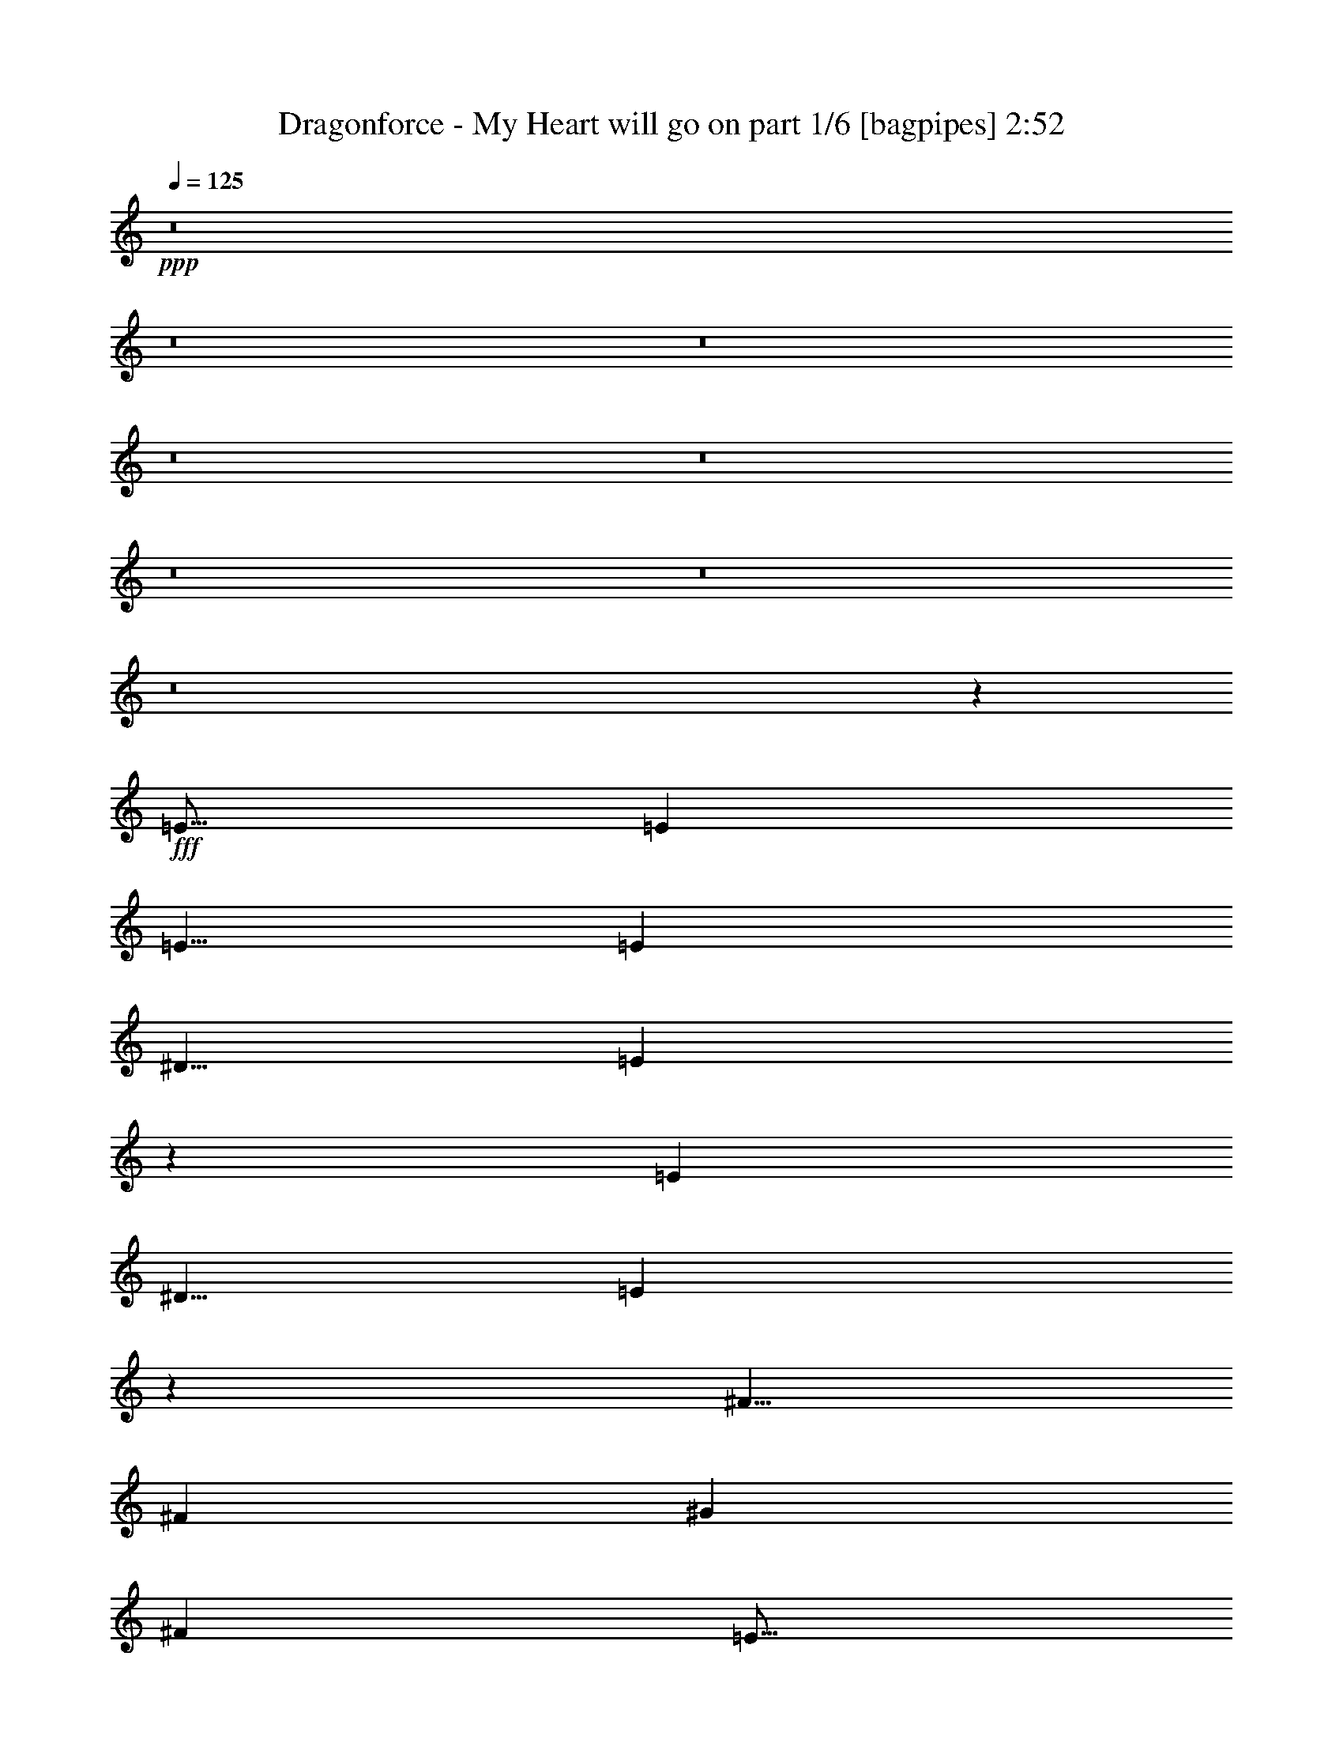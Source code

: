 % Produced with Bruzo's Transcoding Environment
% Transcribed by  Bruzo

X:1
T:  Dragonforce - My Heart will go on part 1/6 [bagpipes] 2:52
Z: Transcribed with BruTE 64
L: 1/4
Q: 125
K: C
+ppp+
z8
z8
z8
z8
z8
z8
z8
z8
z18051/8000
+fff+
[=E15/16]
[=E2501/8000]
[=E5/8]
[=E5001/8000]
[^D5/8]
[=E4947/8000]
z2527/4000
[=E5001/8000]
[^D5/8]
[=E989/1600]
z79/125
[^F5/8]
[^F5001/8000]
[^G10001/8000]
[^F10001/8000]
[=E15/16]
[=E2501/8000]
[=E5/8]
[=E5001/8000]
[^D5/8]
[=E4939/8000]
z2531/4000
[=B,7469/4000]
z633/1000
[=E7501/8000]
[=E5/16]
[=E5/8]
[=E5001/8000]
[^D5/8]
[=E2467/4000]
z5067/8000
[=E5001/8000]
[^D5/8]
[=E1233/2000]
z5069/8000
[^F5001/8000]
[^F5/8]
[^G10001/8000]
[^F10001/8000]
[=E7501/8000]
[=E5/16]
[=E5/8]
[=E5001/8000]
[^D5/8]
[=E2463/4000]
z203/320
[=B,597/320]
z5077/8000
[=E10001/4000]
[^F15001/8000]
[=B,5001/8000]
[=B10001/8000]
[=A5/8]
[^G5001/8000]
[^F9917/8000]
z1271/2000
[^G5001/8000]
[=A10001/8000]
[^G5/8]
[^F5/8]
[=E5001/8000]
[^D5/8]
[=E10001/8000]
[=B,2489/1000]
z5023/2000
[=E10001/4000]
[^F15001/8000]
[=B,5001/8000]
[=B10001/8000]
[=A5/8]
[^G5001/8000]
[^F4951/4000]
z5099/8000
[^G5001/8000]
[=A10001/8000]
[^G5/8]
[^F5001/8000]
[=E5/8]
[^D5/8]
[=E10001/8000]
[^F5001/8000]
[^G5/8]
[^F5001/8000]
[=E5/8]
[=E3979/1600]
z8
z8
z16061/4000
[=E7501/8000]
[=E5/16]
[=E5001/8000]
[=E5/8]
[^D5001/8000]
[=E43/64]
z39/64
[=E5001/8000]
[^D5/8]
[=E1281/2000]
z4877/8000
[^F5001/8000]
[^F5/8]
[^G10001/8000]
[^F10001/8000]
[=E7501/8000]
[=E5/16]
[=E5001/8000]
[=E5/8]
[^D5001/8000]
[=E5117/8000]
z4883/8000
[=B,15117/8000]
z977/1600
[=E7501/8000]
[=E5/16]
[=E5001/8000]
[=E5/8]
[^D5001/8000]
[=E639/1000]
z4889/8000
[=E5/8]
[^D5001/8000]
[=E511/800]
z4891/8000
[^F5/8]
[^F5/8]
[^G10001/8000]
[^F10001/8000]
[=E7501/8000]
[=E5/16]
[=E5001/8000]
[=E5/8]
[^D5001/8000]
[=E319/500]
z4897/8000
[=B,15103/8000]
z4899/8000
[=E20001/8000]
[^F7501/4000]
[=B,5/8]
[=B10001/8000]
[=A5001/8000]
[^G5/8]
[^F631/500]
z2453/4000
[^G5/8]
[=A10001/8000]
[^G5/8]
[^F5001/8000]
[=E5/8]
[^D5001/8000]
[=E10001/8000]
[=B,2009/800]
z9957/4000
[=E20001/8000]
[^F7501/4000]
[=B,5/8]
[=B10001/8000]
[=A5001/8000]
[^G5/8]
[^F10081/8000]
z4921/8000
[^G5/8]
[=A10001/8000]
[^G5/8]
[^F5001/8000]
[=E5/8]
[^D5001/8000]
[=E10001/8000]
[^F5/8]
[^G5001/8000]
[^F5/8]
[=E5001/8000]
[=E20073/8000]
z8
z8
z8
z8
z8
z8
z8
z6497/1000
[^F20001/8000]
[^G7501/4000]
[^C5/8]
[^c10001/8000]
[=B5001/8000]
[^A5/8]
[^G10019/8000]
z4983/8000
[^A5/8]
[=B10001/8000]
[^A5001/8000]
[^G5/8]
[^F5/8]
[=F5001/8000]
[^F10001/8000]
[^C20013/8000]
z19991/8000
[^F10001/4000]
[^G15001/8000]
[^C5/8]
[^c10001/8000]
[=B5001/8000]
[^A5/8]
[^G2501/2000]
z2499/4000
[^A5/8]
[=B10001/8000]
[^A5001/8000]
[^G5/8]
[^F5001/8000]
[=F5/8]
[^F10001/8000]
[^G5/8]
[^A5001/8000]
[^G5/8]
[^F5001/8000]
[^F4999/2000]
z8
z8
z8
z41/16

X:2
T:  Dragonforce - My Heart will go on part 2/6 [horn] 2:52
Z: Transcribed with BruTE 64
L: 1/4
Q: 125
K: C
+ppp+
z8
z8
z8
z8
z8
z12509/2000
+f+
[^C,10001/4000^G,10001/4000^C10001/4000]
[^F,20001/8000=B,20001/8000]
[=E,10001/4000=A,10001/4000]
[^F,10001/4000=B,10001/4000]
[^C,10001/4000^G,10001/4000^C10001/4000]
[^F,10001/4000=B,10001/4000]
[=E,10001/4000=A,10001/4000]
[^F,10001/4000=B,10001/4000]
[=E,/8=B,/8=E/8]
z3/16
[=E,/8]
z3/16
[=E,/8]
z3/16
[=E,/8]
z1501/8000
[=E,/8]
z3/16
[=E,/8]
z3/16
[=E,/8]
z3/16
[=E,/8]
z1501/8000
[=E,/8]
z3/16
[=E,/8]
z3/16
[=E,/8]
z3/16
[=E,/8]
z1501/8000
[=E,/8]
z3/16
[=E,/8]
z3/16
[=E,/8]
z3/16
[=E,/8]
z1501/8000
[=E,/8=A,/8]
z3/16
[=A,/8]
z3/16
[=A,/8]
z3/16
[=A,/8]
z3/16
[=A,/8]
z1501/8000
[=A,/8]
z3/16
[=A,/8]
z3/16
[=A,/8]
z3/16
[^F,/8=B,/8]
z1501/8000
[=B,/8]
z3/16
[=B,/8]
z3/16
[=B,/8]
z3/16
[=B,/8]
z1501/8000
[=B,/8]
z3/16
[=B,/8]
z3/16
[=B,/8]
z3/16
[=E,/8=B,/8=E/8]
z1501/8000
[=E,/8]
z3/16
[=E,/8]
z3/16
[=E,/8]
z3/16
[=E,/8]
z3/16
[=E,/8]
z1501/8000
[=E,/8]
z3/16
[=E,/8]
z3/16
[=E,/8=A,/8]
z3/16
[=A,/8]
z1501/8000
[=A,/8]
z3/16
[=A,/8]
z3/16
[=A,/8]
z3/16
[=A,/8]
z1501/8000
[=A,/8]
z3/16
[=A,/8]
z3/16
[^F,10001/8000=B,10001/8000]
[^F,10001/8000=B,10001/8000]
[=E,11/64=B,11/64=E11/64]
[=E,9/64]
[=E,11/64]
[=E,9/64]
[=E,43/250]
[=E,9/64]
[=E,11/64]
[=E,9/64]
[=E,11/64=B,11/64]
[=E,9/64]
[=E,11/64]
[=E,9/64]
[=E,11/64]
[=E,563/4000]
[=E,11/64]
[=E,9/64]
[=E,11/64=B,11/64]
[=E,9/64]
[=E,11/64]
[=E,9/64]
[=E,11/64]
[=E,563/4000]
[=E,11/64]
[=E,9/64]
[=E,11/64=B,11/64]
[=E,9/64]
[=E,11/64]
[=E,9/64]
[=E,11/64]
[=E,9/64]
[=E,43/250]
[=E,9/64]
[=E,11/64=A,11/64]
[=A,9/64]
[=A,11/64]
[=A,9/64]
[=A,11/64]
[=A,9/64]
[=A,43/250]
[=A,9/64]
[=E,11/64=A,11/64]
[=A,9/64]
[=A,11/64]
[=A,9/64]
[=A,11/64]
[=A,9/64]
[=A,11/64]
[=A,563/4000]
[^F,11/64=B,11/64]
[=B,9/64]
[=B,11/64]
[=B,9/64]
[=B,11/64]
[=B,9/64]
[=B,11/64]
[=B,563/4000]
[^F,11/64=B,11/64]
[=B,9/64]
[=B,11/64]
[=B,9/64]
[=B,11/64]
[=B,9/64]
[=B,11/64]
[=B,9/64]
[=E,43/250=B,43/250=E43/250]
[=E,9/64]
[=E,11/64]
[=E,9/64]
[=E,11/64]
[=E,9/64]
[=E,11/64]
[=E,9/64]
[=E,11/64=B,11/64]
[=E,563/4000]
[=E,11/64]
[=E,9/64]
[=E,11/64]
[=E,9/64]
[=E,11/64]
[=E,9/64]
[=E,11/64=A,11/64]
[=A,563/4000]
[=A,11/64]
[=A,9/64]
[=A,11/64]
[=A,9/64]
[=A,11/64]
[=A,9/64]
[=E,11/64=A,11/64]
[=A,9/64]
[=A,43/250]
[=A,9/64]
[=A,11/64]
[=A,9/64]
[=A,11/64]
[=A,9/64]
[^F,11/64=B,11/64]
[=B,9/64]
[=B,43/250]
[=B,9/64]
[=B,11/64]
[=B,9/64]
[=B,11/64]
[=B,9/64]
[^F,11/64=B,11/64]
[=B,9/64]
[=B,11/64]
[=B,563/4000]
[=B,11/64]
[=B,9/64]
[=B,11/64]
[=B,9/64]
[^C,10001/4000^G,10001/4000^C10001/4000]
[^F,10001/4000=B,10001/4000]
[=E,10001/4000=A,10001/4000]
[^F,10001/4000=B,10001/4000]
[^C,11/64^G,11/64^C11/64]
[^C,9/64]
[^C,11/64]
[^C,9/64]
[^C,11/64]
[^C,9/64]
[^C,11/64]
[^C,563/4000]
[^C,11/64^G,11/64^C11/64]
[^C,9/64]
[^C,11/64]
[^C,9/64]
[^C,11/64]
[^C,9/64]
[^C,11/64]
[^C,9/64]
[^D,43/250^G,43/250]
[^G,9/64]
[^G,11/64]
[^G,9/64]
[^G,11/64]
[^G,9/64]
[^G,11/64]
[^G,9/64]
[^D,43/250^G,43/250]
[^G,9/64]
[^G,11/64]
[^G,9/64]
[^G,11/64]
[^G,9/64]
[^G,11/64]
[^G,9/64]
[=E,10001/4000=A,10001/4000]
[^F,10001/4000=B,10001/4000]
[^C,10001/4000^G,10001/4000^C10001/4000]
[^F,10001/4000=B,10001/4000]
[=E,10001/4000=A,10001/4000]
[^F,10001/4000=B,10001/4000]
[^C,11/64^G,11/64^C11/64]
[^C,9/64]
[^C,11/64]
[^C,9/64]
[^C,11/64]
[^C,9/64]
[^C,11/64]
[^C,563/4000]
[^C,11/64^G,11/64^C11/64]
[^C,9/64]
[^C,11/64]
[^C,9/64]
[^C,11/64]
[^C,9/64]
[^C,11/64]
[^C,563/4000]
[^D,11/64^G,11/64]
[^G,9/64]
[^G,11/64]
[^G,9/64]
[^G,11/64]
[^G,9/64]
[^G,11/64]
[^G,9/64]
[^D,43/250^G,43/250]
[^G,9/64]
[^G,11/64]
[^G,9/64]
[^G,11/64]
[^G,9/64]
[^G,11/64]
[^G,9/64]
[=E,43/250=A,43/250]
[=A,9/64]
[=A,11/64]
[=A,9/64]
[=A,11/64]
[=A,9/64]
[=A,11/64]
[=A,9/64]
[=A,11/64]
[=A,563/4000]
[=A,11/64]
[=A,9/64]
[=A,11/64]
[=A,9/64]
[=A,11/64]
[=A,9/64]
[^F,11/64=B,11/64]
[=B,563/4000]
[=B,11/64]
[=B,9/64]
[=B,11/64]
[=B,9/64]
[=B,11/64]
[=B,9/64]
[=B,11/64]
[=B,9/64]
[=B,43/250]
[=B,9/64]
[=B,11/64]
[=B,9/64]
[=B,11/64]
[=B,9/64]
[^C,10001/4000^G,10001/4000^C10001/4000]
[^F,10001/4000=B,10001/4000]
[=E,10001/4000=A,10001/4000]
[^F,10001/4000=B,10001/4000]
[^C,10001/4000^G,10001/4000^C10001/4000]
[^F,20001/8000=B,20001/8000]
[=E,10001/4000=A,10001/4000]
[=E,61/100=B,61/100=E61/100]
z5121/8000
[=E,1379/8000]
z1121/8000
[=E,1379/8000]
z561/4000
[^F,5/8=B,5/8]
[=E,689/4000=B,689/4000=E689/4000]
z561/4000
[=E,689/4000]
z1123/8000
[=E,1377/8000]
z1123/8000
[=E,1377/8000]
z1123/8000
[=E,1377/8000]
z1123/8000
[=E,1377/8000]
z281/2000
[=E,43/250]
z281/2000
[=E,43/250]
z281/2000
[=E,43/250]
z281/2000
[=E,43/250]
z9/64
[=E,11/64]
z9/64
[=E,11/64]
z11/64
[=E,9/64]
z11/64
[=E,9/64]
z11/64
[=E,9/64]
z43/250
[=E,281/2000]
z43/250
[=E,281/2000=A,281/2000]
z43/250
[=A,281/2000]
z43/250
[=A,281/2000]
z1377/8000
[=A,1123/8000]
z1377/8000
[=A,1123/8000]
z1377/8000
[=A,1123/8000]
z1377/8000
[=A,1123/8000]
z689/4000
[=A,561/4000]
z689/4000
[^F,561/4000=B,561/4000]
z689/4000
[=B,561/4000]
z689/4000
[=B,561/4000]
z1379/8000
[=B,1121/8000]
z1379/8000
[=B,1121/8000]
z1379/8000
[=B,1121/8000]
z1379/8000
[=B,1121/8000]
z1379/8000
[=B,1121/8000]
z69/400
[=E,7/50=B,7/50=E7/50]
z69/400
[=E,7/50]
z69/400
[=E,7/50]
z69/400
[=E,7/50]
z1381/8000
[=E,1119/8000]
z1381/8000
[=E,1119/8000]
z1381/8000
[=E,1119/8000]
z1381/8000
[=E,1119/8000]
z691/4000
[=E,9/64=A,9/64]
[=A,11/64]
[=A,9/64]
[=A,11/64]
[=A,9/64]
[=A,11/64]
[=A,9/64]
[=A,43/250]
[=E,9/64=A,9/64]
[=A,11/64]
[=A,9/64]
[=A,11/64]
[=A,9/64]
[=A,11/64]
[=A,9/64]
[=A,11/64]
[^F,10001/8000=B,10001/8000]
[^F,10001/8000=B,10001/8000]
[=E,9/64=B,9/64=E9/64]
[=E,43/250]
[=E,9/64]
[=E,11/64]
[=E,9/64]
[=E,11/64]
[=E,9/64]
[=E,11/64]
[=E,9/64=B,9/64]
[=E,43/250]
[=E,9/64]
[=E,11/64]
[=E,9/64]
[=E,11/64]
[=E,9/64]
[=E,11/64]
[=E,9/64=B,9/64=E9/64]
[=E,11/64]
[=E,563/4000]
[=E,11/64]
[=E,9/64]
[=E,11/64]
[=E,9/64]
[=E,11/64]
[=E,9/64=B,9/64]
[=E,11/64]
[=E,563/4000]
[=E,11/64]
[=E,9/64]
[=E,11/64]
[=E,9/64]
[=E,11/64]
[=E,9/64=A,9/64]
[=A,11/64]
[=A,9/64]
[=A,43/250]
[=A,9/64]
[=A,11/64]
[=A,9/64]
[=A,11/64]
[=E,9/64=A,9/64]
[=A,11/64]
[=A,9/64]
[=A,43/250]
[=A,9/64]
[=A,11/64]
[=A,9/64]
[=A,11/64]
[^F,9/64=B,9/64]
[=B,11/64]
[=B,9/64]
[=B,11/64]
[=B,563/4000]
[=B,11/64]
[=B,9/64]
[=B,11/64]
[^F,9/64=B,9/64]
[=B,11/64]
[=B,9/64]
[=B,11/64]
[=B,563/4000]
[=B,11/64]
[=B,9/64]
[=B,11/64]
[=E,9/64=B,9/64=E9/64]
[=E,11/64]
[=E,9/64]
[=E,11/64]
[=E,9/64]
[=E,43/250]
[=E,9/64]
[=E,11/64]
[=E,9/64=B,9/64]
[=E,11/64]
[=E,9/64]
[=E,11/64]
[=E,9/64]
[=E,43/250]
[=E,9/64]
[=E,11/64]
[=E,9/64=A,9/64]
[=A,11/64]
[=A,9/64]
[=A,11/64]
[=A,9/64]
[=A,11/64]
[=A,563/4000]
[=A,11/64]
[=E,9/64=A,9/64]
[=A,11/64]
[=A,9/64]
[=A,11/64]
[=A,9/64]
[=A,11/64]
[=A,563/4000]
[=A,11/64]
[^F,9/64=B,9/64]
[=B,11/64]
[=B,9/64]
[=B,11/64]
[=B,9/64]
[=B,11/64]
[=B,9/64]
[=B,43/250]
[^F,9/64=B,9/64]
[=B,11/64]
[=B,9/64]
[=B,11/64]
[=B,9/64]
[=B,11/64]
[=B,9/64]
[=B,43/250]
[^C,20001/8000^G,20001/8000^C20001/8000]
[^F,10001/4000=B,10001/4000]
[=E,10001/4000=A,10001/4000]
[^F,10001/4000=B,10001/4000]
[^C,9/64^G,9/64^C9/64]
[^C,11/64]
[^C,9/64]
[^C,43/250]
[^C,9/64]
[^C,11/64]
[^C,9/64]
[^C,11/64]
[^C,9/64^G,9/64^C9/64]
[^C,11/64]
[^C,9/64]
[^C,11/64]
[^C,563/4000]
[^C,11/64]
[^C,9/64]
[^C,11/64]
[^D,9/64^G,9/64]
[^G,11/64]
[^G,9/64]
[^G,11/64]
[^G,563/4000]
[^G,11/64]
[^G,9/64]
[^G,11/64]
[^D,9/64^G,9/64]
[^G,11/64]
[^G,9/64]
[^G,11/64]
[^G,9/64]
[^G,43/250]
[^G,9/64]
[^G,11/64]
[=E,10001/4000=A,10001/4000]
[^F,10001/4000=B,10001/4000]
[^C,20001/8000^G,20001/8000^C20001/8000]
[^F,10001/4000=B,10001/4000]
[=E,10001/4000=A,10001/4000]
[^F,10001/4000=B,10001/4000]
[^C,9/64^G,9/64^C9/64]
[^C,11/64]
[^C,9/64]
[^C,43/250]
[^C,9/64]
[^C,11/64]
[^C,9/64]
[^C,11/64]
[^C,9/64^G,9/64^C9/64]
[^C,11/64]
[^C,9/64]
[^C,11/64]
[^C,563/4000]
[^C,11/64]
[^C,9/64]
[^C,11/64]
[^D,9/64^G,9/64]
[^G,11/64]
[^G,9/64]
[^G,11/64]
[^G,563/4000]
[^G,11/64]
[^G,9/64]
[^G,11/64]
[^D,9/64^G,9/64]
[^G,11/64]
[^G,9/64]
[^G,11/64]
[^G,9/64]
[^G,43/250]
[^G,9/64]
[^G,11/64]
[=E,9/64=A,9/64]
[=A,11/64]
[=A,9/64]
[=A,11/64]
[=A,9/64]
[=A,43/250]
[=A,9/64]
[=A,11/64]
[=A,9/64]
[=A,11/64]
[=A,9/64]
[=A,11/64]
[=A,9/64]
[=A,11/64]
[=A,563/4000]
[=A,11/64]
[^F,9/64=B,9/64]
[=B,11/64]
[=B,9/64]
[=B,11/64]
[=B,9/64]
[=B,11/64]
[=B,563/4000]
[=B,11/64]
[=B,9/64]
[=B,11/64]
[=B,9/64]
[=B,11/64]
[=B,9/64]
[=B,11/64]
[=B,9/64]
[=B,43/250]
[^C,20001/8000^G,20001/8000^C20001/8000]
[^F,10001/4000=B,10001/4000]
[=E,10001/4000=A,10001/4000]
[^F,10001/4000=B,10001/4000]
[^C,10001/4000^G,10001/4000^C10001/4000]
[^F,10001/4000=B,10001/4000]
[=E,10001/4000=A,10001/4000]
[^F,10001/4000=B,10001/4000]
[^C,10001/4000^G,10001/4000^C10001/4000]
[^F,20001/8000=B,20001/8000]
[=E,10001/4000=A,10001/4000]
[^F,10001/4000=B,10001/4000]
[^C,9/64^G,9/64^C9/64]
[^C,11/64]
[^C,563/4000]
[^C,11/64]
[^C,9/64]
[^C,11/64]
[^C,9/64]
[^C,11/64]
[^C,9/64^G,9/64^C9/64]
[^C,11/64]
[^C,9/64]
[^C,43/250]
[^C,9/64]
[^C,11/64]
[^C,9/64]
[^C,11/64]
[^D,9/64^G,9/64]
[^G,11/64]
[^G,9/64]
[^G,43/250]
[^G,9/64]
[^G,11/64]
[^G,9/64]
[^G,11/64]
[^D,9/64^G,9/64]
[^G,11/64]
[^G,9/64]
[^G,11/64]
[^G,563/4000]
[^G,11/64]
[^G,9/64]
[^G,11/64]
[=E,9/64=A,9/64]
[=A,11/64]
[=A,9/64]
[=A,11/64]
[=A,563/4000]
[=A,11/64]
[=A,9/64]
[=A,11/64]
[=A,9/64]
[=A,11/64]
[=A,9/64]
[=A,11/64]
[=A,9/64]
[=A,43/250]
[=A,9/64]
[=A,/8]
z20377/8000
[=E,1041/8000=A,1041/8000]
z1459/8000
[=E,1041/8000=A,1041/8000]
z1459/8000
[=E,1041/8000=A,1041/8000]
z1459/8000
[=E,1041/8000=A,1041/8000]
z11461/8000
[=E,1039/8000=A,1039/8000]
z1461/8000
[=E,1039/8000=A,1039/8000]
z1461/8000
[=E,1039/8000=A,1039/8000]
z1461/8000
[=E,1039/8000=A,1039/8000]
z731/4000
[=E,519/4000=A,519/4000]
z731/4000
[=E,519/4000=A,519/4000]
z731/4000
[=E,519/4000=A,519/4000]
z731/4000
[=E,519/4000=A,519/4000]
z731/4000
[=E519/4000]
z1463/8000
[^C1037/8000]
z1463/8000
[^G,1037/8000]
z1463/8000
[=E1037/8000]
z1463/8000
[^C1037/8000]
z183/1000
[^G,259/2000]
z183/1000
[=E259/2000]
z183/1000
[^C259/2000]
z183/1000
[^D259/2000]
z293/1600
[=B,207/1600]
z293/1600
[^F,207/1600]
z293/1600
[^D207/1600]
z293/1600
[=B,207/1600]
z293/1600
[^F,207/1600]
z733/4000
[^D517/4000]
z733/4000
[=B,517/4000]
z733/4000
[^C517/4000]
z733/4000
[=A,517/4000]
z1467/8000
[=E,1033/8000]
z1467/8000
[^C1033/8000]
z1467/8000
[=A,1033/8000]
z1467/8000
[=E,1033/8000]
z367/2000
[^C129/1000]
z367/2000
[=A,129/1000]
z367/2000
[^D129/1000]
z367/2000
[=B,129/1000]
z1469/8000
[^F,1031/8000]
z1469/8000
[^D1031/8000]
z1469/8000
[=B,1031/8000]
z1469/8000
[^F,1031/8000]
z1469/8000
[^D1031/8000]
z147/800
[=B,103/800]
z147/800
[=E103/800]
z147/800
[^C103/800]
z147/800
[^G,103/800]
z1471/8000
[=E1029/8000]
z1471/8000
[^C1029/8000]
z1471/8000
[^G,1029/8000]
z1471/8000
[=E1029/8000]
z23/125
[^C257/2000]
z23/125
[=E,10001/4000=A,10001/4000]
[^F,10001/4000=B,10001/4000]
[^D,20001/8000^A,20001/8000^D20001/8000]
[^C,10001/4000^G,10001/4000^C10001/4000]
[^F,10001/4000=B,10001/4000]
[^C,10001/4000^G,10001/4000^C10001/4000]
[^D,9/64^A,9/64^D9/64]
[^D,11/64]
[^D,9/64]
[^D,43/250]
[^D,9/64]
[^D,11/64]
[^D,9/64]
[^D,11/64]
[^D,9/64^A,9/64]
[^D,11/64]
[^D,9/64]
[^D,43/250]
[^D,9/64]
[^D,11/64]
[^D,9/64]
[^D,11/64]
[=F,9/64^A,9/64]
[^A,11/64]
[^A,9/64]
[^A,11/64]
[^A,563/4000]
[^A,11/64]
[^A,9/64]
[^A,11/64]
[=F,9/64^A,9/64]
[^A,11/64]
[^A,9/64]
[^A,11/64]
[^A,563/4000]
[^A,11/64]
[^A,9/64]
[^A,11/64]
[^F,10001/4000=B,10001/4000]
[^C,10001/4000^G,10001/4000^C10001/4000]
[^D,10001/4000^A,10001/4000^D10001/4000]
[^C,20001/8000^G,20001/8000^C20001/8000]
[^F,10001/4000=B,10001/4000]
[^C,10001/4000^G,10001/4000^C10001/4000]
[^D,9/64^A,9/64^D9/64]
[^D,11/64]
[^D,563/4000]
[^D,11/64]
[^D,9/64]
[^D,11/64]
[^D,9/64]
[^D,11/64]
[^D,9/64^A,9/64]
[^D,11/64]
[^D,9/64]
[^D,43/250]
[^D,9/64]
[^D,11/64]
[^D,9/64]
[^D,11/64]
[=F,11/64^A,11/64]
[^A,9/64]
[^A,11/64]
[^A,563/4000]
[^A,11/64]
[^A,9/64]
[^A,11/64]
[^A,9/64]
[=F,11/64^A,11/64]
[^A,9/64]
[^A,11/64]
[^A,9/64]
[^A,43/250]
[^A,9/64]
[^A,11/64]
[^A,9/64]
[^F,10001/4000=B,10001/4000]
[^C,10001/4000^G,10001/4000^C10001/4000]
[^D,10001/4000^A,10001/4000^D10001/4000]
[^C,20001/8000^G,20001/8000^C20001/8000]
[^F,10001/4000=B,10001/4000]
[^C,10001/4000^G,10001/4000^C10001/4000]
[^D,11/64^A,11/64^D11/64]
[^D,9/64]
[^D,43/250]
[^D,9/64]
[^D,11/64]
[^D,9/64]
[^D,11/64]
[^D,9/64]
[^D,11/64^A,11/64]
[^D,9/64]
[^D,11/64]
[^D,563/4000]
[^D,11/64]
[^D,9/64]
[^D,11/64]
[^D,9/64]
[=F,11/64^A,11/64]
[^A,9/64]
[^A,11/64]
[^A,563/4000]
[^A,11/64]
[^A,9/64]
[^A,11/64]
[^A,9/64]
[=F,11/64^A,11/64]
[^A,9/64]
[^A,11/64]
[^A,9/64]
[^A,43/250]
[^A,9/64]
[^A,11/64]
[^A,9/64]
[^F,10001/4000=B,10001/4000]
[^D,5/16^A,5/16^D5/16]
[^D,9981/8000^A,9981/8000^D9981/8000]
z15/2

X:3
T:  Dragonforce - My Heart will go on part 3/6 [flute] 2:52
Z: Transcribed with BruTE 64
L: 1/4
Q: 125
K: C
+ppp+
z8
z8
z8
z8
z8
z627/500
+fff+
[=E,10001/4000=E10001/4000]
[=A,10001/8000=A10001/8000]
[=G5/8=g5/8]
[^f5001/8000]
[^G10001/8000]
[^F5/8]
[=E5001/8000]
[=B20001/8000]
[^G2501/8000]
[=B5/8]
[^c5001/8000]
[=B5/8]
[^G5/16]
[^F10001/4000]
[^G10001/8000]
[^F5001/8000]
[=E5/8]
[=B10001/4000]
[^G5/16]
[^c11/64]
[=e9/64]
[=g43/250]
[=e9/64]
[^c11/64]
[=e9/64]
[=g11/64]
[=e9/64]
[^c11/64]
[=e9/64]
[=g43/250]
[=e9/64]
[^c11/64]
[=e9/64]
[^G11/64]
[=B9/64]
[=d11/64]
[=B9/64]
[^G11/64]
[=B563/4000]
[=d11/64]
[=B9/64]
[=E11/64]
[^F9/64]
[=A11/64]
[^F9/64]
[=B,11/64]
[^C563/4000]
[=B,11/64]
[^G,537/4000]
z8
z8
z8
z28071/8000
[=E/8]
z4001/8000
[=B,/8]
z3/16
[^F/8]
z4001/8000
[=B,/8]
z3/16
[=E/8]
z/2
[^D/8]
z4001/8000
[=B,/8]
z3/16
[=E/8]
z/2
[=B,/8]
z1501/8000
[^D/8]
z/2
[^D11/64]
[=B,9/64]
[^D43/250]
[=E9/64]
[^F11/64]
[^G9/64]
[^F11/64]
[^G9/64]
[=B11/64]
[^G9/64]
[^F11/64]
[^G563/4000]
[=B11/64]
[^G9/64]
[^F11/64]
[^G9/64]
[^c19923/8000]
z8
z4511/1000
[=e11/64]
[^c563/4000]
[=A11/64]
[^c9/64]
[=e11/64]
[=d9/64]
[^c11/64]
[=B9/64]
[=d11/64]
[^c563/4000]
[=B11/64]
[=A9/64]
[^G11/64]
[^F9/64]
[=F11/64]
[=E9/64]
[=a11/64]
[^f9/64]
[=d43/250]
[^f9/64]
[=a11/64]
[^f9/64]
[=d11/64]
[^f9/64]
[=a11/64]
[^f9/64]
[^f5001/8000]
[=a5/16]
[=b4977/2000]
z8
z8
z12107/8000
[^G10001/8000]
[^F5001/8000]
[=E5/8]
[=B10001/4000]
[^G5/16]
[=B5001/8000]
[^c5/8]
[=B5001/8000]
[^G5/16]
[^F10001/4000]
[^G10001/8000]
[^F5/8]
[=E5001/8000]
[=B20001/8000]
[^G5001/8000]
[=B11/64]
+f+
[^c9/64]
+fff+
[=e11/64]
[=B9/64]
+f+
[^c11/64]
+fff+
[=e563/4000]
[=B11/64]
+f+
[^c9/64]
+fff+
[=e11/64]
[=B9/64]
+f+
[^c11/64]
+fff+
[=e201/1600]
z10061/4000
[=A,689/4000]
z561/4000
[=B,689/4000]
z1123/8000
[^C,1377/8000]
z1123/8000
[^D,1377/8000]
z1123/8000
[=E,1377/8000]
z1123/8000
[^F,1377/8000]
z281/2000
[^G,43/250]
z281/2000
[^F,43/250]
z281/2000
[=E,43/250]
z281/2000
[^D,43/250]
z9/64
[^C,11/64]
z9/64
[=A,11/64]
z11/64
[^C,9/64]
z11/64
[^D,9/64]
z11/64
[=E,9/64]
z43/250
[^F,281/2000]
z43/250
[^G,281/2000]
z43/250
[^F,281/2000]
z43/250
[=E,281/2000]
z1377/8000
[^D,1123/8000]
z1377/8000
[^C,1123/8000]
z1377/8000
[=A,1123/8000]
z1377/8000
[^C,1123/8000]
z689/4000
[^D,561/4000]
z689/4000
[=E,561/4000]
z689/4000
[^F,561/4000]
z689/4000
[^G,561/4000]
z1379/8000
[^F,1121/8000]
z1379/8000
[=E,1121/8000]
z1379/8000
[^D,1121/8000]
z1379/8000
[^C,1121/8000]
z1379/8000
[^F,1121/8000]
z8
z8
z13393/8000
[=E1107/8000]
z3893/8000
[=B,1107/8000]
z697/4000
[^F553/4000]
z1947/4000
[=B,553/4000]
z697/4000
[=E553/4000]
z779/1600
[^D221/1600]
z779/1600
[=B,221/1600]
z279/1600
[=E221/1600]
z487/1000
[=B,69/500]
z349/2000
[^D69/500]
z3897/8000
[^D9/64]
[=B,11/64]
[^D9/64]
[=E11/64]
[^F9/64]
[^G11/64]
[^F9/64]
[^G43/250]
[=B9/64]
[^c11/64]
[=B9/64]
[^c11/64]
[=d9/64]
[^c11/64]
[=d9/64]
[=e43/250]
[=b20101/8000]
z8
z3591/800
[=c9/64]
[=A11/64]
[=F9/64]
[=A11/64]
[=c9/64]
[=A43/250]
[=F9/64]
[=A11/64]
[=d9/64]
[=B11/64]
[=G9/64]
[=B11/64]
[=d9/64]
[=B11/64]
[=G563/4000]
[=B11/64]
[=e9/64]
[^c11/64]
[=A9/64]
[^c11/64]
[=e9/64]
[^c11/64]
[=A563/4000]
[^c11/64]
[^f9/64]
[=d11/64]
[=B9/64]
[=d11/64]
[^f9/64]
[^g11/64]
[^f9/64]
[^c43/250]
[=B10043/4000]
z8
z8
z11929/8000
[^g9/64]
[=e11/64]
[^c9/64]
[^G11/64]
[=E9/64]
[^G11/64]
[^c9/64]
[=e43/250]
[^g9/64]
[=e11/64]
[=c9/64]
[=A11/64]
[=c9/64]
[=e11/64]
[^g9/64]
[=e11/64]
[^f563/4000]
[^d11/64]
[=B9/64]
[^F11/64]
[^D9/64]
[^F11/64]
[=B9/64]
[^d11/64]
+f+
[^f563/4000]
[=b11/64]
[^f9/64]
+fff+
[^d11/64]
+f+
[^f9/64]
[=b11/64]
[^f9/64]
+fff+
[^d11/64]
[=A9/64]
[=A43/250]
[^F9/64]
[^F11/64]
[=D9/64]
[=D11/64]
[^F9/64]
[^F11/64]
[=A9/64]
[=A43/250]
[^G9/64]
[^G11/64]
[^F9/64]
[^F11/64]
[^G9/64]
[^G11/64]
[^F9/64]
[^F11/64]
[=E563/4000]
[=E11/64]
[=B,9/64]
[=B,11/64]
[=E9/64]
[=E11/64]
[^F9/64]
[^F11/64]
[^G563/4000]
[^G11/64]
[^F9/64]
[^F11/64]
[=E9/64]
[=E11/64]
+f+
[^d10001/8000]
+fff+
[^c5/16]
[^d2501/8000]
[^f5/16]
[=e5/16]
[^d9/64]
[^f11/64]
[^d9/64]
[^c11/64]
[^d563/4000]
[^f11/64]
[^d9/64]
[^c11/64]
[^d9/64]
[^f11/64]
[^d9/64]
[^c11/64]
[^d563/4000]
[^f11/64]
[^d9/64]
[^c11/64]
[^c9/64]
+f+
[=e11/64]
[=a9/64]
[=e11/64]
+fff+
[^c9/64]
+f+
[=e43/250]
[=a9/64]
[=e11/64]
+fff+
[^c9/64]
+f+
[=e11/64]
[=a9/64]
[=e11/64]
+fff+
[^c9/64]
+f+
[=e43/250]
[=a9/64]
[=e11/64]
+fff+
[^c9/64]
+f+
[=e11/64]
[=a9/64]
[=e11/64]
+fff+
[^c9/64]
+f+
[=e11/64]
[=b563/4000]
[=e11/64]
+fff+
[^c9/64]
+f+
[=e11/64]
[=a9/64]
[^c11/64]
+fff+
[^c9/64]
+f+
[=e11/64]
[=a563/4000]
[=d11/64]
+fff+
[^G10001/8000]
[^F5/16]
[=E5/16]
[^F5001/8000]
[=B,20001/8000]
[=B10001/8000]
[=A2501/8000]
[^G5/16]
[=A5/16]
[^G5/16]
[=E2501/8000]
[^G5/16]
[=A5/16]
[=B12501/8000]
[^G9/64]
[^c11/64]
[=e563/4000]
[^g11/64]
[=d9/64]
[^g11/64]
[=e9/64]
[^c11/64]
[^G9/64]
[^G11/64]
[^c9/64]
[=e43/250]
[^g9/64]
[=d11/64]
[^g9/64]
[=e11/64]
[=B9/64]
[=e11/64]
[^f9/64]
[=b43/250]
[=d9/64]
[=b11/64]
[^f9/64]
[=a11/64]
[=d9/64]
[=d11/64]
[=f9/64]
[=d11/64]
[^A563/4000]
[=F11/64]
[^A9/64]
[=f11/64]
[=c'10001/4000]
[^C,5/16^F,5/16]
[=E,5/16=B,5/16]
[^D,2501/8000^A,2501/8000]
[=D,5/16=A,5/16]
[^C,5/16^G,5/16]
[=C,5/16=G,5/16]
[^F,5/16=B,5/16]
[=F,2501/8000^A,2501/8000]
[^f10001/4000]
[=E9/64]
[=A11/64]
[^c9/64]
[=e11/64]
[=a9/64]
[=e11/64]
[^c9/64]
[=A43/250]
[=E9/64]
[=A11/64]
[^c9/64]
[=e11/64]
[=a9/64]
[=e11/64]
[^c9/64]
[=A11/64]
[^G10001/8000]
[^F5001/8000]
[=E5/8]
[=B10001/4000]
[^G5/16]
[=B5001/8000]
[^c5/8]
[=B5001/8000]
[^G5/16]
[^F10001/4000]
[^G10001/8000]
[^F5/8]
[=E5001/8000]
[=B10001/4000]
[^G5/8]
[=B5001/8000]
[^c5/8]
[^d201/320]
z8
z55987/8000
[^f9/64]
[^d11/64]
[=B9/64]
[^F11/64]
[^D9/64]
[^F43/250]
[=B9/64]
[^d11/64]
+f+
[^f9/64]
+fff+
[=a11/64]
[^f9/64]
[^d11/64]
[=B9/64]
[^F43/250]
[^D9/64]
[^F11/64]
[^g9/64]
[=e11/64]
[^c9/64]
[^G11/64]
[=E9/64]
[^G11/64]
[^c563/4000]
[=e11/64]
[^g9/64]
[=e11/64]
[=c9/64]
[=A11/64]
[=c9/64]
[=e11/64]
[^g563/4000]
[=e11/64]
[=c'20009/8000]
z8
z8
z6003/4000
[^F11/64]
[^F9/64]
[=F11/64]
[=F9/64]
[^D11/64]
[^D9/64]
[^C43/250]
[^C9/64]
[^D11/64]
[^D9/64]
[=F11/64]
[=F9/64]
[^F11/64]
[^F9/64]
[^G11/64]
[^G563/4000]
[^F11/64]
[^F9/64]
[=F11/64]
[=F9/64]
[^D11/64]
[^D9/64]
[^C11/64]
[^C9/64]
[^D43/250]
[^D9/64]
[=F11/64]
[=F9/64]
[^F11/64]
[^F9/64]
[^G11/64]
[^G9/64]
[^F43/250]
[^F9/64]
[=F11/64]
[=F9/64]
[^D11/64]
[^D9/64]
[^C11/64]
[^C9/64]
[^D11/64]
[^D563/4000]
[=F11/64]
[=F9/64]
[^F11/64]
[^F9/64]
[^G11/64]
[^G9/64]
[^F11/64]
[^F563/4000]
[=F11/64]
[=F9/64]
[^D11/64]
[^D9/64]
[^C11/64]
[^C9/64]
[^D11/64]
[^D9/64]
[=F43/250]
[=F9/64]
[^F11/64]
[^F9/64]
[^G11/64]
[^G9/64]
[^F11/64]
[^F9/64]
[=F43/250]
[=F9/64]
[^D11/64]
[^D9/64]
[=F11/64]
[=F9/64]
[^F11/64]
[^F9/64]
[^G11/64]
[^G563/4000]
[=F11/64]
[=F9/64]
[^F11/64]
[^F9/64]
[^G11/64]
[^G9/64]
[^F11/64]
[^F563/4000]
[^G11/64]
[^G9/64]
[^A11/64]
[^A9/64]
[^G11/64]
[^G9/64]
[^A11/64]
[^A9/64]
[=c43/250]
[=c9/64]
[^c11/64]
[^c9/64]
[^A11/64]
[^A9/64]
[=c11/64]
[=c9/64]
[^c43/250]
[^c9/64]
[=c11/64]
[=c9/64]
[^c11/64]
[^c9/64]
[^d7501/8000]
[^d5/16]
[^d9981/8000]
z15/2

X:4
T:  Dragonforce - My Heart will go on part 4/6 [lute] 2:52
Z: Transcribed with BruTE 64
L: 1/4
Q: 125
K: C
+ppp+
z25003/4000
[=d5/8]
[=e5001/8000]
[^f20001/8000]
[^f5001/8000]
[^f5/8]
[=e5001/8000]
[=d5/8]
[=e5001/8000]
[=a10001/4000]
[=d5/8]
[=e5001/8000]
[=d10001/4000]
[^F20001/8000]
[=E7501/4000-]
[=E5/8-=d5/8]
[=E5001/8000-=e5001/8000]
[=E10001/4000-^f10001/4000]
[=E5/8-^f5/8]
[=E5001/8000-^f5001/8000]
[=E5/8-=e5/8]
[=E5001/8000-=d5001/8000]
[=E5/8-=e5/8]
[=E10001/4000-=a10001/4000]
[=E5/8-^f5/8]
[=E5001/8000-=a5001/8000]
[=E10001/4000-=b10001/4000]
[=E15001/8000-=a15001/8000]
[=E9987/8000-^f9987/8000]
[=E9983/8000=e9983/8000]
z8
z8
z8
z8
z8
z8
z8
z8
z8
z8
z8
z8
z8
z8
z8
z8
z8
z8
z8
z8
z8
z8
z8
z8
z8
z8
z8
z8
z8
z8
z8
z8
z8
z8
z8
z8
z8
z8
z8
z8
z33/8

X:5
T:  Dragonforce - My Heart will go on part 5/6 [theorbo] 2:52
Z: Transcribed with BruTE 64
L: 1/4
Q: 125
K: C
+ppp+
z5001/4000
[^F/8]
z/2
[=E/8]
z1501/8000
[^F5/8]
[^c/8]
z3/16
[^c/8]
z1501/8000
[=G/8]
z3/16
[^F/8]
z/2
[=E/8]
z3/16
[^F5001/8000]
[^c/8]
z3/16
[^c/8]
z3/16
[=G/8]
z1501/8000
[^F/8]
z/2
[=E/8]
z3/16
[^F5001/8000]
[^c/8]
z3/16
[^c/8]
z3/16
[=G/8]
z1501/8000
[^F/8]
z/2
[=E/8]
z3/16
[^F5001/8000]
[^c/8]
z3/16
[^c/8]
z3/16
[=G/8]
z3/16
[^F/8]
z4001/8000
[=E/8]
z3/16
[^F5001/8000]
[^c/8]
z3/16
[^c/8]
z3/16
[=G/8]
z3/16
[^F/8]
z4001/8000
[=E/8]
z3/16
[^F5/8]
[^c/8]
z1501/8000
[^c/8]
z3/16
[=G/8]
z3/16
[^F/8]
z4001/8000
[=E/8]
z3/16
[^F5/8]
[^c/8]
z1501/8000
[^c/8]
z3/16
[=G/8]
z3/16
[^F/8]
z4001/8000
[=E/8]
z3/16
[^F5/8]
[^c/8]
z3/16
[^c/8]
z1501/8000
[=G/8]
z3/16
[^F/8]
z/2
[=E/8]
z1501/8000
[^F5/8]
[^c/8]
z3/16
[^c/8]
z1501/8000
[=G/8]
z3/16
[^F/8]
z/2
[=E/8]
z1501/8000
[^F5/8]
[^c/8]
z3/16
[^c/8]
z3/16
[=G/8]
z1501/8000
[^F/8]
z/2
[=E/8]
z3/16
[^F5001/8000]
[^c/8]
z3/16
[^c/8]
z3/16
[=G/8]
z1501/8000
[^F/8]
z/2
[=E/8]
z3/16
[^F5001/8000]
[^c/8]
z3/16
[^c/8]
z3/16
[=G/8]
z3/16
[^F/8]
z4001/8000
[=E/8]
z3/16
[^F5001/8000]
[^c/8]
z3/16
[^c/8]
z3/16
[=G/8]
z3/16
[^F/8]
z4001/8000
[=E/8]
z3/16
[^F5/8]
[^c/8]
z1501/8000
[^c/8]
z3/16
[=G/8]
z3/16
[^F/8]
z4001/8000
[=E/8]
z3/16
[^F5/8]
[^c/8]
z1501/8000
[^c/8]
z3/16
[=G/8]
z3/16
[^F/8]
z4001/8000
[=E/8]
z3/16
[^F5/8]
[^c/8]
z3/16
[^c/8]
z1501/8000
[=G/8]
z1999/250
z8
z8
z8
z8
z8
z8
z8
z8
z8
z8
z8
z8
z8
z8
z8
z8
z8
z8
z8
z8
z8
z8
z8
z8
z8
z8
z8
z8
z8
z8
z8
z8
z8
z8
z8
z8
z8
z8
z8
z69/16

X:6
T:  Dragonforce - My Heart will go on part 6/6 [drums] 2:52
Z: Transcribed with BruTE 64
L: 1/4
Q: 125
K: C
+ppp+
z8
z8
z8
z8
z8
z12509/2000
+f+
[=D5/16^A5/16]
[^A,5/16=C5/16]
[^A,11/64^A11/64]
[^A9/64]
[^A,2501/8000=C2501/8000]
[^A,5/16^A5/16]
[^A,5/16=C5/16]
[^A,11/64^A11/64]
[^A9/64]
[^A,2501/8000=C2501/8000]
[^A,5/16^A5/16]
[^A,5/16=C5/16]
[^A,11/64^A11/64]
[^A9/64]
[^A,2501/8000=C2501/8000]
[^A,5/16^A5/16]
[^A,5/16=C5/16]
[^A,11/64^A11/64]
[^A9/64]
[^A,5/16=C5/16]
[^A,2501/8000^A2501/8000]
[^A,5/16=C5/16]
[^A,11/64^A11/64]
[^A9/64]
[^A,5/16=C5/16]
[^A,2501/8000^A2501/8000]
[^A,5/16=C5/16]
[^A,11/64^A11/64]
[^A9/64]
[^A,5/16=C5/16]
[^A,2501/8000^A2501/8000]
[^A,5/16=C5/16]
[^A,11/64^A11/64]
[^A9/64]
[^A,5/16=C5/16]
[^A,2501/8000^A2501/8000]
[^A,5/16=C5/16]
[^A,11/64^A11/64]
[^A9/64]
[^A,5/16=C5/16]
[^A,5/16^A5/16]
[^A,2501/8000=C2501/8000]
[^A,11/64^A11/64]
[^A9/64]
[^A,5/16=C5/16]
[^A,5/16^A5/16]
[^A,2501/8000=C2501/8000]
[^A,11/64^A11/64]
[^A9/64]
[^A,5/16=C5/16]
[^A,5/16^A5/16]
[^A,2501/8000=C2501/8000]
[^A,11/64^A11/64]
[^A9/64]
[^A,5/16=C5/16]
[^A,5/16^A5/16]
[^A,2501/8000=C2501/8000]
[^A,11/64^A11/64]
[^A9/64]
[^A,5/16=C5/16]
[=C11/64]
[=C9/64]
[=C11/64]
[=C9/64]
[^A43/250=c43/250]
[^A9/64=c9/64]
[=C11/64]
[=C9/64]
[=C11/64]
[=C9/64]
[^A11/64=c11/64]
[^A9/64=c9/64]
[=C43/250]
[=C9/64]
[^A11/64=c11/64]
[^A9/64=c9/64]
[=C11/64]
[=C9/64]
[=C11/64]
[=C9/64]
[^A11/64]
[^A563/4000]
[=C11/64]
[=C9/64]
[=C11/64]
[=C9/64]
[^A11/64]
[^A9/64]
[=C11/64]
[=C563/4000]
[^A11/64]
[^A537/4000]
z8
z28031/4000
[=C11/64]
[=C9/64]
[=C11/64]
[=C563/4000]
[^A11/64=c11/64]
[^A9/64=c9/64]
[=C11/64]
[=C9/64]
[=C11/64]
[=C9/64]
[^A11/64=c11/64]
[^A9/64=c9/64]
[=C43/250]
[=C9/64]
[^A11/64=c11/64]
[^A9/64=c9/64]
[=D5/16^A5/16]
[^A,5/16=C5/16]
[^A,43/250^A43/250]
[^A9/64]
[^A,5/16=C5/16]
[^A,5/16^A5/16]
[^A,5/16=C5/16]
[^A,11/64^A11/64]
[^A563/4000]
[^A,5/16=C5/16]
[^A,5/16^A5/16]
[^A,5/16=C5/16]
[^A,11/64^A11/64]
[^A563/4000]
[^A,5/16=C5/16]
[^A,5/16^A5/16]
[^A,5/16=C5/16]
[^A,11/64^A11/64]
[^A9/64]
[^A,2501/8000=C2501/8000]
[^A,5/16^A5/16]
[^A,5/16=C5/16]
[^A,11/64^A11/64]
[^A9/64]
[^A,2501/8000=C2501/8000]
[^A,5/16^A5/16]
[^A,5/16=C5/16]
[^A,11/64^A11/64]
[^A9/64]
[^A,2501/8000=C2501/8000]
[^A,5/16^A5/16]
[^A,5/16=C5/16]
[^A,11/64^A11/64]
[^A9/64]
[^A,2501/8000=C2501/8000]
[^A,5/16^A5/16]
[^A,5/16=C5/16]
[^A,11/64^A11/64]
[^A9/64]
[^A,5/16=C5/16]
[^A,2501/8000^A2501/8000]
[^A,5/16=C5/16]
[^A,11/64^A11/64]
[^A9/64]
[^A,5/16=C5/16]
[^A,2501/8000^A2501/8000]
[^A,5/16=C5/16]
[^A,11/64^A11/64]
[^A9/64]
[^A,5/16=C5/16]
[=C11/64]
[=C563/4000]
[=C11/64]
[=C9/64]
[^A11/64=c11/64]
[^A9/64=c9/64]
[=C11/64]
[=C9/64]
[=C11/64]
[=C9/64]
[^A43/250=c43/250]
[^A9/64=c9/64]
[=C11/64]
[=C9/64]
[^A11/64=c11/64]
[^A9/64=c9/64]
[=C11/64]
[=C9/64]
[=C43/250]
[=C9/64]
[^A11/64]
[^A9/64]
[=C11/64]
[=C9/64]
[=C11/64]
[=C9/64]
[^A11/64]
[^A563/4000]
[=C11/64]
[=C9/64]
[^A11/64]
[^A9/64]
[=D5/16^A5/16]
[^A,2501/8000=C2501/8000]
[^A,11/64^A11/64]
[^A9/64]
[^A,5/16=C5/16]
[^A,5/16^A5/16]
[^A,5/16=C5/16]
[^A,43/250^A43/250]
[^A9/64]
[^A,5/16=C5/16]
[^A,5/16^A5/16]
[^A,5/16=C5/16]
[^A,43/250^A43/250]
[^A9/64]
[^A,5/16=C5/16]
[^A,5/16^A5/16]
[^A,5/16=C5/16]
[^A,11/64^A11/64]
[^A563/4000]
[^A,5/16=C5/16]
[^A,5/16^A5/16]
[^A,5/16=C5/16]
[^A,11/64^A11/64]
[^A563/4000]
[^A,5/16=C5/16]
[^A,5/16^A5/16]
[^A,5/16=C5/16]
[^A,11/64^A11/64]
[^A9/64]
[^A,2501/8000=C2501/8000]
[^A,5/16^A5/16]
[^A,5/16=C5/16]
[^A,11/64^A11/64]
[^A9/64]
[^A,2501/8000=C2501/8000]
[^A,5/16^A5/16]
[^A,5/16=C5/16]
[^A,11/64^A11/64]
[^A9/64]
[^A,2501/8000=C2501/8000]
[^A,5/16^A5/16]
[^A,5/16=C5/16]
[^A,11/64^A11/64]
[^A9/64]
[^A,2501/8000=C2501/8000]
[^A,5/16^A5/16]
[^A,5/16=C5/16]
[^A,11/64^A11/64]
[^A9/64]
[^A,5/16=C5/16]
[^A,2501/8000^A2501/8000]
[^A,5/16=C5/16]
[^A,11/64^A11/64]
[^A9/64]
[^A,5/16=C5/16]
[^A,2501/8000^A2501/8000]
[^A,5/16=C5/16]
[^A,11/64^A11/64]
[^A9/64]
[^A,5/16=C5/16]
[=C11/64]
[=C563/4000]
[=C11/64]
[=C9/64]
[^A11/64=c11/64]
[^A9/64=c9/64]
[=C11/64]
[=C9/64]
[=C11/64]
[=C563/4000]
[^A11/64=c11/64]
[^A9/64=c9/64]
[=C11/64]
[=C9/64]
[^A11/64=c11/64]
[^A9/64=c9/64]
[=C11/64]
[=C9/64]
[=C43/250]
[=C9/64]
[^A11/64]
[^A9/64]
[=C11/64]
[=C9/64]
[=C11/64]
[=C9/64]
[^A43/250]
[^A9/64]
[=C11/64]
[=C9/64]
[^A11/64]
[^A9/64]
[=D5/16^A5/16]
[^A,2501/8000=C2501/8000]
[^A,11/64^A11/64]
[^A9/64]
[^A,5/16=C5/16]
[^A,5/16^A5/16]
[^A,2501/8000=C2501/8000]
[^A,11/64^A11/64]
[^A9/64]
[^A,5/16=C5/16]
[^A,5/16^A5/16]
[^A,5/16=C5/16]
[^A,43/250^A43/250]
[^A9/64]
[^A,5/16=C5/16]
[^A,5/16^A5/16]
[^A,5/16=C5/16]
[^A,43/250^A43/250]
[^A9/64]
[^A,5/16=C5/16]
[^A,5/16^A5/16]
[^A,5/16=C5/16]
[^A,11/64^A11/64]
[^A563/4000]
[^A,5/16=C5/16]
[^A,5/16^A5/16]
[^A,5/16=C5/16]
[^A,11/64^A11/64]
[^A563/4000]
[^A,5/16=C5/16]
[^A,5/16^A5/16]
[^A,5/16=C5/16]
[^A,11/64^A11/64]
[^A9/64]
[^A,2501/8000=C2501/8000]
[^A,5/16^A5/16]
[^A,5/16=C5/16]
[^A,11/64^A11/64]
[^A9/64]
[^A,2501/8000=C2501/8000]
[^A,5/16^A5/16]
[^A,5/16=C5/16]
[^A,11/64^A11/64]
[^A9/64]
[^A,2501/8000=C2501/8000]
[^A,5/16^A5/16]
[^A,5/16=C5/16]
[^A,11/64^A11/64]
[^A9/64]
[^A,2501/8000=C2501/8000]
[^A,5/16^A5/16]
[^A,5/16=C5/16]
[^A,11/64^A11/64]
[^A9/64]
[^A,5/16=C5/16]
[^A,2501/8000^A2501/8000]
[^A,5/16=C5/16]
[^A,11/64^A11/64]
[^A9/64]
[^A,5/16=C5/16]
[=C43/250]
[=C9/64]
[=C11/64]
[=C9/64]
[^A11/64=c11/64]
[^A9/64=c9/64]
[=C11/64]
[=C9/64]
[=C11/64]
[=C563/4000]
[^A11/64=c11/64]
[^A9/64=c9/64]
[=C11/64]
[=C9/64]
[^A11/64=c11/64]
[^A9/64=c9/64]
[=C11/64]
[=C563/4000]
[=C11/64]
[=C9/64]
[^A11/64]
[^A9/64]
[=C11/64]
[=C9/64]
[=C11/64]
[=C9/64]
[^A43/250]
[^A9/64]
[=C11/64]
[=C9/64]
[^A11/64]
[^A9/64]
[=D5/16^A5/16]
[^A,2501/8000=C2501/8000]
[^A,11/64^A11/64]
[^A9/64]
[^A,5/16=C5/16]
[^A,5/16^A5/16]
[^A,2501/8000=C2501/8000]
[^A,11/64^A11/64]
[^A9/64]
[^A,5/16=C5/16]
[^A,5/16^A5/16]
[^A,2501/8000=C2501/8000]
[^A,11/64^A11/64]
[^A9/64]
[^A,5/16=C5/16]
[^A,5/16^A5/16]
[^A,5/16=C5/16]
[^A,43/250^A43/250]
[^A9/64]
[^A,5/16=C5/16]
[^A,5/16^A5/16]
[^A,5/16=C5/16]
[^A,43/250^A43/250]
[^A9/64]
[^A,5/16=C5/16]
[^A,5/16^A5/16]
[^A,5/16=C5/16]
[^A,11/64^A11/64]
[^A563/4000]
[^A,5/16=C5/16]
[^A,5/16^A5/16]
[^A,5/16=C5/16]
[^A,11/64^A11/64]
[^A563/4000]
[^A,5/16=C5/16]
[^A,5/16^A5/16]
[^A,5/16=C5/16]
[^A,11/64^A11/64]
[^A9/64]
[^A,2501/8000=C2501/8000]
[^A,5/16^A5/16]
[^A,5/16=C5/16]
[^A,11/64^A11/64]
[^A9/64]
[^A,2501/8000=C2501/8000]
[^A,5/16^A5/16]
[^A,5/16=C5/16]
[^A,11/64^A11/64]
[^A9/64]
[^A,2501/8000=C2501/8000]
[^A,5/16^A5/16]
[^A,5/16=C5/16]
[^A,11/64^A11/64]
[^A9/64]
[^A,2501/8000=C2501/8000]
[^A,5/16^A5/16]
[^A,5/16=C5/16]
[^A,11/64^A11/64]
[^A9/64]
[^A,5/16=C5/16]
[=C43/250]
[=C9/64]
[=C11/64]
[=C9/64]
[^A11/64=c11/64]
[^A9/64=c9/64]
[=C11/64]
[=C9/64]
[=C11/64]
[=C563/4000]
[^A11/64=c11/64]
[^A9/64=c9/64]
[=C11/64]
[=C9/64]
[^A11/64=c11/64]
[^A9/64=c9/64]
[=D61/100^A61/100]
z5061/4000
[=D5/8^A5/8^g5/8]
[^A5/16=c5/16]
[=c2501/8000]
[=C5/16=c5/16]
[=c5/16]
[^A5/16=c5/16]
[^A2501/8000=c2501/8000]
[=C5/16=c5/16]
[=c5/16]
[^A5/16=c5/16]
[^A2501/8000=c2501/8000]
[=C5/16=c5/16]
[=c11/32]
[^A5/16=c5/16]
[^A5/16=c5/16]
[=C2501/8000=c2501/8000]
[=c5/16]
[^A5/16=c5/16]
[=c5/16]
[=C2501/8000=c2501/8000]
[=c5/16]
[^A5/16=c5/16]
[^A5/16=c5/16]
[=C2501/8000=c2501/8000]
[=c5/16]
[^A5/16=c5/16]
[=c5/16]
[=C2501/8000=c2501/8000]
[=c5/16]
[^A5/16=c5/16]
[^A5/16=c5/16]
[=C5/16=c5/16]
[=c2501/8000]
[^A5/16=c5/16]
[=c5/16]
[=C5/16=c5/16]
[=c2501/8000]
[^A5/16=c5/16]
[^A5/16=c5/16]
[=C5/16=c5/16]
[=c2501/8000]
[^A,5/16^A5/16]
[^A,5/16=C5/16]
[^A,9/64^A9/64]
[^A11/64]
[^A,2501/8000=C2501/8000]
[^A,5/16^A5/16]
[^A,5/16=C5/16]
[^A,9/64^A9/64]
[^A11/64]
[^A,5/16=C5/16]
[=C563/4000]
[=C11/64]
[=C9/64]
[=C11/64]
[^A9/64=c9/64]
[^A11/64=c11/64]
[=C9/64]
[=C11/64]
[=C563/4000]
[=C11/64]
[^A9/64=c9/64]
[^A11/64=c11/64]
[=C9/64]
[=C11/64]
[^A9/64=c9/64]
[^A11/64=c11/64]
[=D2501/8000^A2501/8000]
[^A,5/16=C5/16]
[^A,9/64^A9/64]
[^A11/64]
[^A,5/16=C5/16]
[^A,2501/8000^A2501/8000]
[^A,5/16=C5/16]
[^A,9/64^A9/64]
[^A11/64]
[^A,5/16=C5/16]
[^A,5/16^A5/16]
[^A,2501/8000=C2501/8000]
[^A,9/64^A9/64]
[^A11/64]
[^A,5/16=C5/16]
[^A,5/16^A5/16]
[^A,2501/8000=C2501/8000]
[^A,9/64^A9/64]
[^A11/64]
[^A,5/16=C5/16]
[^A,5/16^A5/16]
[^A,2501/8000=C2501/8000]
[^A,9/64^A9/64]
[^A11/64]
[^A,5/16=C5/16]
[^A,5/16^A5/16]
[^A,2501/8000=C2501/8000]
[^A,9/64^A9/64]
[^A11/64]
[^A,5/16=C5/16]
[^A,5/16^A5/16]
[^A,5/16=C5/16]
[^A,563/4000^A563/4000]
[^A11/64]
[^A,5/16=C5/16]
[^A,5/16^A5/16]
[^A,5/16=C5/16]
[^A,563/4000^A563/4000]
[^A11/64]
[^A,5/16=C5/16]
[^A,5/16^A5/16]
[^A,5/16=C5/16]
[^A,9/64^A9/64]
[^A43/250]
[^A,5/16=C5/16]
[^A,5/16^A5/16]
[^A,5/16=C5/16]
[^A,9/64^A9/64]
[^A43/250]
[^A,5/16=C5/16]
[^A,5/16^A5/16]
[^A,5/16=C5/16]
[^A,9/64^A9/64]
[^A11/64]
[^A,2501/8000=C2501/8000]
[^A,5/16^A5/16]
[^A,5/16=C5/16]
[^A,9/64^A9/64]
[^A11/64]
[^A,2501/8000=C2501/8000]
[=C9/64]
[=C11/64]
[=C9/64]
[=C11/64]
[^A9/64=c9/64]
[^A11/64=c11/64]
[=C9/64]
[=C43/250]
[=C9/64]
[=C11/64]
[^A9/64=c9/64]
[^A11/64=c11/64]
[=C9/64]
[=C11/64]
[^A9/64=c9/64]
[^A43/250=c43/250]
[=D5/16^A5/16]
[^A,5/16=C5/16]
[^A,9/64^A9/64]
[^A11/64]
[^A,5/16=C5/16]
[^A,2501/8000^A2501/8000]
[^A,5/16=C5/16]
[^A,9/64^A9/64]
[^A11/64]
[^A,5/16=C5/16]
[^A,2501/8000^A2501/8000]
[^A,5/16=C5/16]
[^A,9/64^A9/64]
[^A11/64]
[^A,5/16=C5/16]
[^A,2501/8000^A2501/8000]
[^A,5/16=C5/16]
[^A,9/64^A9/64]
[^A11/64]
[^A,5/16=C5/16]
[^A,2501/8000^A2501/8000]
[^A,5/16=C5/16]
[^A,9/64^A9/64]
[^A11/64]
[^A,5/16=C5/16]
[^A,5/16^A5/16]
[^A,2501/8000=C2501/8000]
[^A,9/64^A9/64]
[^A11/64]
[^A,5/16=C5/16]
[^A,5/16^A5/16]
[^A,2501/8000=C2501/8000]
[^A,9/64^A9/64]
[^A11/64]
[^A,5/16=C5/16]
[^A,5/16^A5/16]
[^A,2501/8000=C2501/8000]
[^A,9/64^A9/64]
[^A11/64]
[^A,5/16=C5/16]
[^A,5/16^A5/16]
[^A,2501/8000=C2501/8000]
[^A,9/64^A9/64]
[^A11/64]
[^A,5/16=C5/16]
[^A,5/16^A5/16]
[^A,5/16=C5/16]
[^A,563/4000^A563/4000]
[^A11/64]
[^A,5/16=C5/16]
[^A,5/16^A5/16]
[^A,5/16=C5/16]
[^A,563/4000^A563/4000]
[^A11/64]
[^A,5/16=C5/16]
[^A,5/16^A5/16]
[^A,5/16=C5/16]
[^A,9/64^A9/64]
[^A43/250]
[^A,5/16=C5/16]
[=C9/64]
[=C11/64]
[=C9/64]
[=C11/64]
[^A9/64=c9/64]
[^A43/250=c43/250]
[=C9/64]
[=C11/64]
[=C9/64]
[=C11/64]
[^A9/64=c9/64]
[^A11/64=c11/64]
[=C9/64]
[=C11/64]
[^A563/4000=c563/4000]
[^A11/64=c11/64]
[=C9/64]
[=C11/64]
[=C9/64]
[=C11/64]
[^A9/64]
[^A11/64]
[=C563/4000]
[=C11/64]
[=C9/64]
[=C11/64]
[^A9/64]
[^A11/64]
[=C9/64]
[=C11/64]
[^A9/64]
[^A43/250]
[=D5/16^A5/16]
[^A,5/16=C5/16]
[^A,9/64^A9/64]
[^A11/64]
[^A,2501/8000=C2501/8000]
[^A,5/16^A5/16]
[^A,5/16=C5/16]
[^A,9/64^A9/64]
[^A11/64]
[^A,5/16=C5/16]
[^A,2501/8000^A2501/8000]
[^A,5/16=C5/16]
[^A,9/64^A9/64]
[^A11/64]
[^A,5/16=C5/16]
[^A,2501/8000^A2501/8000]
[^A,5/16=C5/16]
[^A,9/64^A9/64]
[^A11/64]
[^A,5/16=C5/16]
[^A,2501/8000^A2501/8000]
[^A,5/16=C5/16]
[^A,9/64^A9/64]
[^A11/64]
[^A,5/16=C5/16]
[^A,5/16^A5/16]
[^A,2501/8000=C2501/8000]
[^A,9/64^A9/64]
[^A11/64]
[^A,5/16=C5/16]
[^A,5/16^A5/16]
[^A,2501/8000=C2501/8000]
[^A,9/64^A9/64]
[^A11/64]
[^A,5/16=C5/16]
[^A,5/16^A5/16]
[^A,2501/8000=C2501/8000]
[^A,9/64^A9/64]
[^A11/64]
[^A,5/16=C5/16]
[^A,5/16^A5/16]
[^A,2501/8000=C2501/8000]
[^A,9/64^A9/64]
[^A11/64]
[^A,5/16=C5/16]
[^A,5/16^A5/16]
[^A,5/16=C5/16]
[^A,563/4000^A563/4000]
[^A11/64]
[^A,5/16=C5/16]
[^A,5/16^A5/16]
[^A,5/16=C5/16]
[^A,563/4000^A563/4000]
[^A11/64]
[^A,5/16=C5/16]
[^A,5/16^A5/16]
[^A,5/16=C5/16]
[^A,9/64^A9/64]
[^A43/250]
[^A,5/16=C5/16]
[=C9/64]
[=C11/64]
[=C9/64]
[=C11/64]
[^A9/64=c9/64]
[^A43/250=c43/250]
[=C9/64]
[=C11/64]
[=C9/64]
[=C11/64]
[^A9/64=c9/64]
[^A11/64=c11/64]
[=C9/64]
[=C11/64]
[^A563/4000=c563/4000]
[^A11/64=c11/64]
[=C9/64]
[=C11/64]
[=C9/64]
[=C11/64]
[^A9/64]
[^A11/64]
[=C563/4000]
[=C11/64]
[=C9/64]
[=C11/64]
[^A9/64]
[^A11/64]
[=C9/64]
[=C11/64]
[^A9/64]
[^A43/250]
[=D5/16^A5/16]
[^A,5/16=C5/16]
[^A,9/64^A9/64]
[^A11/64]
[^A,2501/8000=C2501/8000]
[^A,5/16^A5/16]
[^A,5/16=C5/16]
[^A,9/64^A9/64]
[^A11/64]
[^A,5/16=C5/16]
[^A,2501/8000^A2501/8000]
[^A,5/16=C5/16]
[^A,9/64^A9/64]
[^A11/64]
[^A,5/16=C5/16]
[^A,2501/8000^A2501/8000]
[^A,5/16=C5/16]
[^A,9/64^A9/64]
[^A11/64]
[^A,5/16=C5/16]
[^A,2501/8000^A2501/8000]
[^A,5/16=C5/16]
[^A,9/64^A9/64]
[^A11/64]
[^A,5/16=C5/16]
[^A,2501/8000^A2501/8000]
[^A,5/16=C5/16]
[^A,9/64^A9/64]
[^A11/64]
[^A,5/16=C5/16]
[^A,5/16^A5/16]
[^A,2501/8000=C2501/8000]
[^A,9/64^A9/64]
[^A11/64]
[^A,5/16=C5/16]
[^A,5/16^A5/16]
[^A,2501/8000=C2501/8000]
[^A,9/64^A9/64]
[^A11/64]
[^A,5/16=C5/16]
[^A,5/16^A5/16]
[^A,2501/8000=C2501/8000]
[^A,9/64^A9/64]
[^A11/64]
[^A,5/16=C5/16]
[^A,5/16^A5/16]
[^A,2501/8000=C2501/8000]
[^A,9/64^A9/64]
[^A11/64]
[^A,5/16=C5/16]
[^A,5/16^A5/16]
[^A,5/16=C5/16]
[^A,563/4000^A563/4000]
[^A11/64]
[^A,5/16=C5/16]
[^A,5/16^A5/16]
[^A,5/16=C5/16]
[^A,563/4000^A563/4000]
[^A11/64]
[^A,5/16=C5/16]
[=C9/64]
[=C11/64]
[=C9/64]
[=C11/64]
[^A9/64=c9/64]
[^A43/250=c43/250]
[=C9/64]
[=C11/64]
[=C9/64]
[=C11/64]
[^A9/64=c9/64]
[^A11/64=c11/64]
[=C9/64]
[=C43/250]
[^A9/64=c9/64]
[^A11/64=c11/64]
[=C9/64]
[=C11/64]
[=C9/64]
[=C11/64]
[^A9/64]
[^A11/64]
[=C563/4000]
[=C11/64]
[=C9/64]
[=C11/64]
[^A9/64]
[^A11/64]
[=C9/64]
[=C11/64]
[^A563/4000]
[^A11/64]
[=D5/16^A5/16]
[^A,5/16=C5/16]
[^A,9/64^A9/64]
[^A11/64]
[^A,2501/8000=C2501/8000]
[^A,5/16^A5/16]
[^A,5/16=C5/16]
[^A,9/64^A9/64]
[^A11/64]
[^A,2501/8000=C2501/8000]
[^A,5/16^A5/16]
[^A,5/16=C5/16]
[^A,9/64^A9/64]
[^A11/64]
[^A,5/16=C5/16]
[^A,2501/8000^A2501/8000]
[^A,5/16=C5/16]
[^A,9/64^A9/64]
[^A11/64]
[^A,5/16=C5/16]
[^A,2501/8000^A2501/8000]
[^A,5/16=C5/16]
[^A,9/64^A9/64]
[^A11/64]
[^A,5/16=C5/16]
[^A,2501/8000^A2501/8000]
[^A,5/16=C5/16]
[^A,9/64^A9/64]
[^A11/64]
[^A,5/16=C5/16]
[^A,2501/8000^A2501/8000]
[^A,5/16=C5/16]
[^A,9/64^A9/64]
[^A11/64]
[^A,5/16=C5/16]
[^A,5/16^A5/16]
[^A,2501/8000=C2501/8000]
[^A,9/64^A9/64]
[^A11/64]
[^A,5/16=C5/16]
[^A,5/16^A5/16]
[^A,2501/8000=C2501/8000]
[^A,9/64^A9/64]
[^A11/64]
[^A,5/16=C5/16]
[^A,5/16^A5/16]
[^A,2501/8000=C2501/8000]
[^A,9/64^A9/64]
[^A11/64]
[^A,5/16=C5/16]
[^A,5/16^A5/16]
[^A,2501/8000=C2501/8000]
[^A,9/64^A9/64]
[^A11/64]
[^A,5/16=C5/16]
[^A,5/16^A5/16]
[^A,5/16=C5/16]
[^A,563/4000^A563/4000]
[^A11/64]
[^A,5/16=C5/16]
[=C9/64]
[=C11/64]
[=C9/64]
[=C11/64]
[^A563/4000=c563/4000]
[^A11/64=c11/64]
[=C9/64]
[=C11/64]
[=C9/64]
[=C11/64]
[^A9/64=c9/64]
[^A11/64=c11/64]
[=C9/64]
[=C43/250]
[^A9/64=c9/64]
[^A11/64=c11/64]
[=D10001/4000^A10001/4000]
[=D5/16^A5/16]
[=G,5/16^A5/16]
[=G,5/16^A5/16]
[^A2541/8000^d2541/8000]
z9961/8000
[=D5/8^A5/8]
[=G,5/16^A5/16]
[=G,2501/8000^A2501/8000]
[^A5/16^d5/16]
[=B,5/16^A5/16]
[^A5/16=a5/16]
[^C5/16^A5/16]
[=D10019/4000^A10019/4000]
z5997/800
[=C9/64]
[=C11/64]
[=C9/64]
[=C11/64]
[^A563/4000=c563/4000]
[^A11/64=c11/64]
[=C9/64]
[=C11/64]
[=C9/64]
[=C11/64]
[^A9/64=c9/64]
[^A11/64=c11/64]
[=C9/64]
[=C43/250]
[^A9/64=c9/64]
[^A11/64=c11/64]
[=C9/64]
[=C11/64]
[=C9/64]
[=C11/64]
[^A9/64]
[^A43/250]
[=C9/64]
[=C11/64]
[=C9/64]
[=C11/64]
[^A9/64]
[^A11/64]
[=C9/64]
[=C11/64]
[^A563/4000]
[^A11/64]
[=C9/64]
[=C11/64]
[=C9/64]
[=C11/64]
[^A9/64=c9/64]
[^A11/64=c11/64]
[=C563/4000]
[=C11/64]
[=C9/64]
[=C11/64]
[^A9/64=c9/64]
[^A11/64=c11/64]
[=C9/64]
[=C11/64]
[^A9/64=c9/64]
[^A43/250=c43/250]
[=D5/16^A5/16]
[^A,5/16=C5/16]
[^A,9/64^A9/64]
[^A11/64]
[^A,2501/8000=C2501/8000]
[^A,5/16^A5/16]
[^A,5/16=C5/16]
[^A,9/64^A9/64]
[^A11/64]
[^A,5/16=C5/16]
[^A,2501/8000^A2501/8000]
[^A,5/16=C5/16]
[^A,9/64^A9/64]
[^A11/64]
[^A,5/16=C5/16]
[^A,2501/8000^A2501/8000]
[^A,5/16=C5/16]
[^A,9/64^A9/64]
[^A11/64]
[^A,5/16=C5/16]
[^A,2501/8000^A2501/8000]
[^A,5/16=C5/16]
[^A,9/64^A9/64]
[^A11/64]
[^A,5/16=C5/16]
[^A,2501/8000^A2501/8000]
[^A,5/16=C5/16]
[^A,9/64^A9/64]
[^A11/64]
[^A,5/16=C5/16]
[^A,5/16^A5/16]
[^A,2501/8000=C2501/8000]
[^A,9/64^A9/64]
[^A11/64]
[^A,5/16=C5/16]
[^A,5/16^A5/16]
[^A,2501/8000=C2501/8000]
[^A,9/64^A9/64]
[^A11/64]
[^A,5/16=C5/16]
[^A,5/16^A5/16]
[^A,2501/8000=C2501/8000]
[^A,9/64^A9/64]
[^A11/64]
[^A,5/16=C5/16]
[^A,5/16^A5/16]
[^A,2501/8000=C2501/8000]
[^A,9/64^A9/64]
[^A11/64]
[^A,5/16=C5/16]
[^A,5/16^A5/16]
[^A,5/16=C5/16]
[^A,563/4000^A563/4000]
[^A11/64]
[^A,5/16=C5/16]
[^A,5/16^A5/16]
[^A,5/16=C5/16]
[^A,563/4000^A563/4000]
[^A11/64]
[^A,5/16=C5/16]
[=C9/64]
[=C11/64]
[=C9/64]
[=C11/64]
[^A9/64=c9/64]
[^A43/250=c43/250]
[=C9/64]
[=C11/64]
[=C9/64]
[=C11/64]
[^A9/64=c9/64]
[^A11/64=c11/64]
[=C9/64]
[=C43/250]
[^A9/64=c9/64]
[^A11/64=c11/64]
[=C9/64]
[=C11/64]
[=C9/64]
[=C11/64]
[^A9/64]
[^A11/64]
[=C563/4000]
[=C11/64]
[=C9/64]
[=C11/64]
[^A9/64]
[^A11/64]
[=C9/64]
[=C11/64]
[^A563/4000]
[^A11/64]
[=D5/16^A5/16]
[^A,5/16=C5/16]
[^A,9/64^A9/64]
[^A11/64]
[^A,2501/8000=C2501/8000]
[^A,5/16^A5/16]
[^A,5/16=C5/16]
[^A,9/64^A9/64]
[^A11/64]
[^A,2501/8000=C2501/8000]
[^A,5/16^A5/16]
[^A,5/16=C5/16]
[^A,9/64^A9/64]
[^A11/64]
[^A,5/16=C5/16]
[^A,2501/8000^A2501/8000]
[^A,5/16=C5/16]
[^A,9/64^A9/64]
[^A11/64]
[^A,5/16=C5/16]
[^A,2501/8000^A2501/8000]
[^A,5/16=C5/16]
[^A,9/64^A9/64]
[^A11/64]
[^A,5/16=C5/16]
[^A,2501/8000^A2501/8000]
[^A,5/16=C5/16]
[^A,9/64^A9/64]
[^A11/64]
[^A,5/16=C5/16]
[^A,2501/8000^A2501/8000]
[^A,5/16=C5/16]
[^A,9/64^A9/64]
[^A11/64]
[^A,5/16=C5/16]
[^A,5/16^A5/16]
[^A,2501/8000=C2501/8000]
[^A,9/64^A9/64]
[^A11/64]
[^A,5/16=C5/16]
[^A,5/16^A5/16]
[^A,2501/8000=C2501/8000]
[^A,9/64^A9/64]
[^A11/64]
[^A,5/16=C5/16]
[^A,5/16^A5/16]
[^A,2501/8000=C2501/8000]
[^A,9/64^A9/64]
[^A11/64]
[^A,5/16=C5/16]
[^A,5/16^A5/16]
[^A,2501/8000=C2501/8000]
[^A,11/64^A11/64]
[^A9/64]
[^A,5/16=C5/16]
[^A,5/16^A5/16]
[^A,5/16=C5/16]
[^A,43/250^A43/250]
[^A9/64]
[^A,5/16=C5/16]
[=C11/64]
[=C9/64]
[=C11/64]
[=C9/64]
[^A43/250=c43/250]
[^A9/64=c9/64]
[=C11/64]
[=C9/64]
[=C11/64]
[=C9/64]
[^A11/64=c11/64]
[^A9/64=c9/64]
[=C11/64]
[=C563/4000]
[^A11/64=c11/64]
[^A9/64=c9/64]
[=C11/64]
[=C9/64]
[=C11/64]
[=C9/64]
[^A11/64]
[^A563/4000]
[=C11/64]
[=C9/64]
[=C11/64]
[=C9/64]
[^A11/64]
[^A9/64]
[=C11/64]
[=C9/64]
[^A43/250]
[^A9/64]
[=D5/16^A5/16]
[^A,5/16=C5/16]
[^A,11/64^A11/64]
[^A9/64]
[^A,2501/8000=C2501/8000]
[^A,5/16^A5/16]
[^A,5/16=C5/16]
[^A,11/64^A11/64]
[^A9/64]
[^A,2501/8000=C2501/8000]
[^A,5/16^A5/16]
[^A,5/16=C5/16]
[^A,11/64^A11/64]
[^A9/64]
[^A,5/16=C5/16]
[^A,2501/8000^A2501/8000]
[^A,5/16=C5/16]
[^A,11/64^A11/64]
[^A9/64]
[^A,5/16=C5/16]
[^A,2501/8000^A2501/8000]
[^A,5/16=C5/16]
[^A,11/64^A11/64]
[^A9/64]
[^A,5/16=C5/16]
[^A,2501/8000^A2501/8000]
[^A,5/16=C5/16]
[^A,11/64^A11/64]
[^A9/64]
[^A,5/16=C5/16]
[^A,2501/8000^A2501/8000]
[^A,5/16=C5/16]
[^A,11/64^A11/64]
[^A9/64]
[^A,5/16=C5/16]
[^A,5/16^A5/16]
[^A,2501/8000=C2501/8000]
[^A,11/64^A11/64]
[^A9/64]
[^A,5/16=C5/16]
[^A,5/16^A5/16]
[^A,2501/8000=C2501/8000]
[^A,11/64^A11/64]
[^A9/64]
[^A,5/16=C5/16]
[^A,5/16^A5/16]
[^A,2501/8000=C2501/8000]
[^A,11/64^A11/64]
[^A9/64]
[^A,5/16=C5/16]
[^A,5/16^A5/16]
[^A,2501/8000=C2501/8000]
[^A,11/64^A11/64]
[^A9/64]
[^A,5/16=C5/16]
[^A,5/16^A5/16]
[^A,5/16=C5/16]
[^A,43/250^A43/250]
[^A9/64]
[^A,5/16=C5/16]
[=C11/64]
[=C9/64]
[=C11/64]
[=C9/64]
[^A43/250=c43/250]
[^A9/64=c9/64]
[=C11/64]
[=C9/64]
[=C11/64]
[=C9/64]
[^A11/64=c11/64]
[^A9/64=c9/64]
[=C11/64]
[=C563/4000]
[^A11/64=c11/64]
[^A9/64=c9/64]
[=D5/16^A5/16]
[=D9981/8000^A9981/8000]
z15/2
